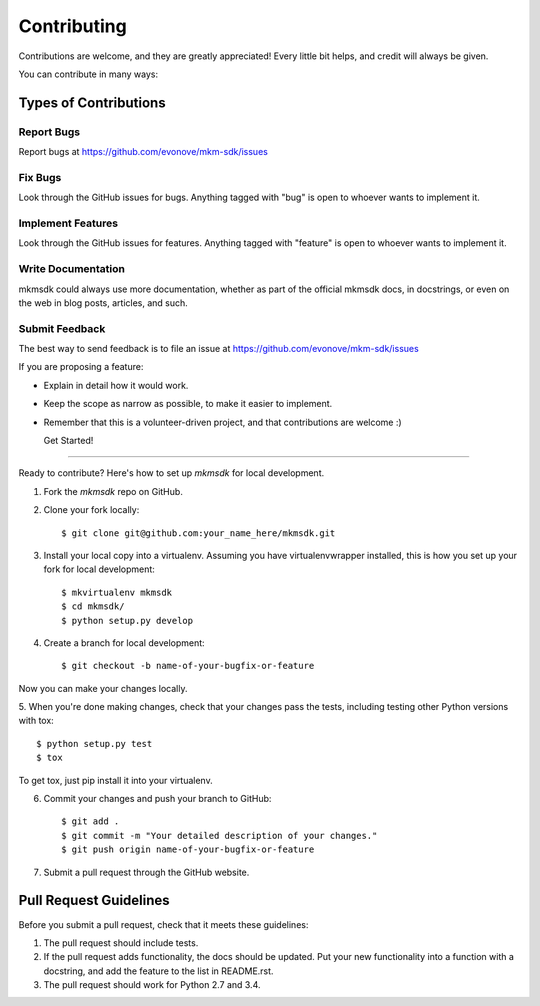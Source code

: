 ============
Contributing
============

Contributions are welcome, and they are greatly appreciated! Every
little bit helps, and credit will always be given.

You can contribute in many ways:

Types of Contributions
----------------------

Report Bugs
~~~~~~~~~~~

Report bugs at https://github.com/evonove/mkm-sdk/issues

Fix Bugs
~~~~~~~~

Look through the GitHub issues for bugs. Anything tagged with "bug"
is open to whoever wants to implement it.

Implement Features
~~~~~~~~~~~~~~~~~~

Look through the GitHub issues for features. Anything tagged with "feature"
is open to whoever wants to implement it.

Write Documentation
~~~~~~~~~~~~~~~~~~~

mkmsdk could always use more documentation, whether as part of the
official mkmsdk docs, in docstrings, or even on the web in blog posts,
articles, and such.

Submit Feedback
~~~~~~~~~~~~~~~

The best way to send feedback is to file an issue at https://github.com/evonove/mkm-sdk/issues

If you are proposing a feature:

* Explain in detail how it would work.
* Keep the scope as narrow as possible, to make it easier to implement.
* Remember that this is a volunteer-driven project, and that contributions
  are welcome :)

  Get Started!
------------

Ready to contribute? Here's how to set up `mkmsdk` for local development.

1. Fork the `mkmsdk` repo on GitHub.
2. Clone your fork locally::

    $ git clone git@github.com:your_name_here/mkmsdk.git

3. Install your local copy into a virtualenv. Assuming you have virtualenvwrapper installed, this is how you set up your fork for local development::

    $ mkvirtualenv mkmsdk
    $ cd mkmsdk/
    $ python setup.py develop

4. Create a branch for local development::

    $ git checkout -b name-of-your-bugfix-or-feature

Now you can make your changes locally.

5. When you're done making changes, check that your changes pass the tests, including testing
other Python versions with tox::

    $ python setup.py test
    $ tox

To get tox, just pip install it into your virtualenv.

6. Commit your changes and push your branch to GitHub::

    $ git add .
    $ git commit -m "Your detailed description of your changes."
    $ git push origin name-of-your-bugfix-or-feature

7. Submit a pull request through the GitHub website.

Pull Request Guidelines
-----------------------

Before you submit a pull request, check that it meets these guidelines:

1. The pull request should include tests.
2. If the pull request adds functionality, the docs should be updated. Put
   your new functionality into a function with a docstring, and add the
   feature to the list in README.rst.
3. The pull request should work for Python 2.7 and 3.4.